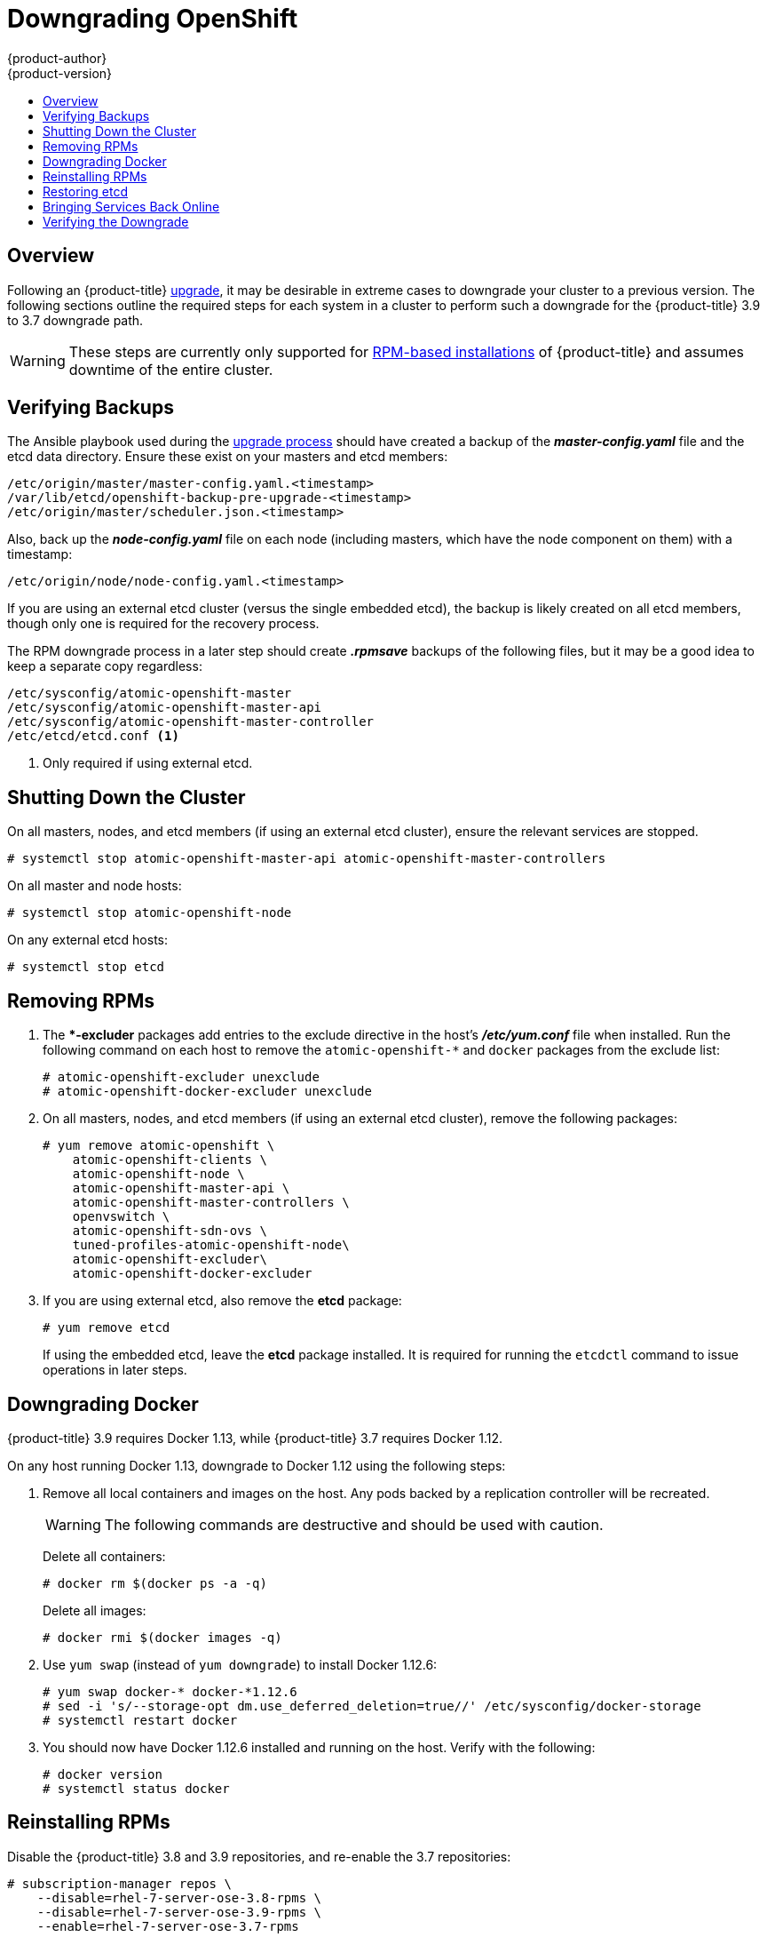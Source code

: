 [[install-config-downgrade]]
= Downgrading OpenShift
{product-author}
{product-version}
:icons: font
:experimental:
:toc: macro
:toc-title:
:prewrap!:
:description: Manual steps to revert {product-title} to a previous version following an upgrade.
:keywords: yum

toc::[]

== Overview

Following an {product-title}
xref:../upgrading/index.adoc#install-config-upgrading-index[upgrade],
it may be desirable in extreme cases to downgrade your cluster to a previous
version. The following sections outline the required steps for each system in a
cluster to perform such a downgrade for the {product-title} 3.9 to 3.7 downgrade
path.

[WARNING]
====
These steps are currently only supported for
xref:../install_config/install/rpm_vs_containerized.adoc#install-config-install-rpm-vs-containerized[RPM-based
installations] of {product-title} and assumes downtime of the entire cluster.
====

[[downgrade-verifying-backups]]
== Verifying Backups

The Ansible playbook used during the
xref:../upgrading/index.adoc#install-config-upgrading-index[upgrade
process] should have created a backup of the *_master-config.yaml_* file and the
etcd data directory. Ensure these exist on your masters and etcd members:

----
/etc/origin/master/master-config.yaml.<timestamp>
/var/lib/etcd/openshift-backup-pre-upgrade-<timestamp>
/etc/origin/master/scheduler.json.<timestamp>
----

Also, back up the *_node-config.yaml_* file on each node (including masters,
which have the node component on them) with a timestamp:

----
/etc/origin/node/node-config.yaml.<timestamp>
----

If you are using an external etcd cluster (versus the single embedded etcd), the
backup is likely created on all etcd members, though only one is required for
the recovery process.

The RPM downgrade process in a later step should create *_.rpmsave_* backups of
the following files, but it may be a good idea to keep a separate copy
regardless:

----
/etc/sysconfig/atomic-openshift-master
/etc/sysconfig/atomic-openshift-master-api
/etc/sysconfig/atomic-openshift-master-controller
/etc/etcd/etcd.conf <1>
----
<1> Only required if using external etcd.

[[downgrade-shutting-down-the-cluster]]
== Shutting Down the Cluster

On all masters, nodes, and etcd members (if using an external etcd cluster),
ensure the relevant services are stopped.

----
# systemctl stop atomic-openshift-master-api atomic-openshift-master-controllers
----

On all master and node hosts:

----
# systemctl stop atomic-openshift-node
----

On any external etcd hosts:

----
# systemctl stop etcd
----

[[downgrade-removing-rpms]]
== Removing RPMs

. The **-excluder* packages add entries to the exclude directive in the host’s
*_/etc/yum.conf_* file when installed. Run the following command on each host to
remove the `atomic-openshift-*` and `docker` packages from the exclude list:
+
----
# atomic-openshift-excluder unexclude
# atomic-openshift-docker-excluder unexclude
----

. On all masters, nodes, and etcd members (if using an external etcd cluster),
remove the following packages:
+
----
# yum remove atomic-openshift \
    atomic-openshift-clients \
    atomic-openshift-node \
    atomic-openshift-master-api \
    atomic-openshift-master-controllers \
    openvswitch \
    atomic-openshift-sdn-ovs \
    tuned-profiles-atomic-openshift-node\
    atomic-openshift-excluder\
    atomic-openshift-docker-excluder
----

. If you are using external etcd, also remove the *etcd* package:
+
----
# yum remove etcd
----
+
If using the embedded etcd, leave the *etcd* package installed. It is required
for running the `etcdctl` command to issue operations in later steps.

[[downgrade-docker]]
== Downgrading Docker

{product-title} 3.9 requires Docker 1.13, while {product-title} 3.7 requires Docker 1.12.

On any host running Docker 1.13, downgrade to Docker 1.12 using the following steps:

. Remove all local containers and images on the host. Any pods backed by a
replication controller will be recreated.
+
[WARNING]
====
The following commands are destructive and should be used with caution.
====
+
Delete all containers:
+
----
# docker rm $(docker ps -a -q)
----
+
Delete all images:
+
----
# docker rmi $(docker images -q)
----

. Use `yum swap` (instead of `yum downgrade`) to install Docker 1.12.6:
+
----
# yum swap docker-* docker-*1.12.6
# sed -i 's/--storage-opt dm.use_deferred_deletion=true//' /etc/sysconfig/docker-storage
# systemctl restart docker
----

. You should now have Docker 1.12.6 installed and running on the host. Verify
with the following:
+
----
# docker version
# systemctl status docker
----

[[downgrade-reinstalling-rpms]]
== Reinstalling RPMs

Disable the {product-title} 3.8 and 3.9 repositories, and re-enable the 3.7
repositories:

----
# subscription-manager repos \
    --disable=rhel-7-server-ose-3.8-rpms \
    --disable=rhel-7-server-ose-3.9-rpms \
    --enable=rhel-7-server-ose-3.7-rpms
----

On each master, install the following packages:

----
# yum install atomic-openshift \
    atomic-openshift-clients \
    atomic-openshift-node \
    atomic-openshift-master-api \
    atomic-openshift-master-controllers \
    openvswitch \
    atomic-openshift-sdn-ovs \
    tuned-profiles-atomic-openshift-node \
    atomic-openshift-excluder \
    atomic-openshift-docker-excluder
----

On each node, install the following packages:

----
# yum install atomic-openshift \
    atomic-openshift-node \
    openvswitch \
    atomic-openshift-sdn-ovs \
    tuned-profiles-atomic-openshift-node \
    atomic-openshift-excluder \
    atomic-openshift-docker-excluder
----

If using an external etcd cluster, install the following package on each etcd
member:

----
# yum install etcd
----

[[downgrade-restore-etcd]]
== Restoring etcd

See
xref:../admin_guide/backup_restore.adoc#admin-guide-backup-and-restore[Backup
and Restore].

[[downgrade-bringing-openshift-services-back-online]]
== Bringing Services Back Online

See xref:../admin_guide/backup_restore.adoc#bringing-openshift-services-back-online[Backup and Restore].

[[verifying-the-downgrade]]
== Verifying the Downgrade

. To verify the downgrade, first check that all nodes are marked as *Ready*:
+
----
# oc get nodes
NAME                        STATUS                     AGE
master.example.com          Ready,SchedulingDisabled   165d
node1.example.com           Ready                      165d
node2.example.com           Ready                      165d
----

. Then, verify that you are running the expected versions of the *docker-registry*
and *router* images, if deployed:
+
----
ifdef::openshift-enterprise[]
# oc get -n default dc/docker-registry -o json | grep \"image\"
    "image": "openshift3/ose-docker-registry:v3.7.23",
# oc get -n default dc/router -o json | grep \"image\"
    "image": "openshift3/ose-haproxy-router:v3.7.23",
----

. You can use the
xref:../admin_guide/diagnostics_tool.adoc#admin-guide-diagnostics-tool[diagnostics
tool] on the master to look for common issues and provide suggestions:
+
----
# oc adm diagnostics
...
[Note] Summary of diagnostics execution:
[Note] Completed with no errors or warnings seen.
----
